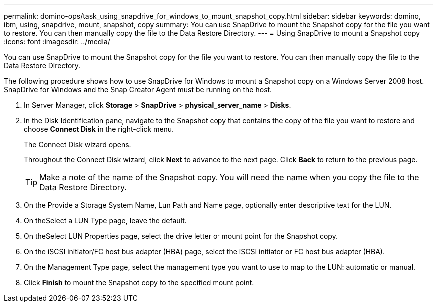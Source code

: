 ---
permalink: domino-ops/task_using_snapdrive_for_windows_to_mount_snapshot_copy.html
sidebar: sidebar
keywords: domino, ibm, using, snapdrive, mount, snapshot, copy
summary: You can use SnapDrive to mount the Snapshot copy for the file you want to restore. You can then manually copy the file to the Data Restore Directory.
---
= Using SnapDrive to mount a Snapshot copy
:icons: font
:imagesdir: ../media/

[.lead]
You can use SnapDrive to mount the Snapshot copy for the file you want to restore. You can then manually copy the file to the Data Restore Directory.

The following procedure shows how to use SnapDrive for Windows to mount a Snapshot copy on a Windows Server 2008 host. SnapDrive for Windows and the Snap Creator Agent must be running on the host.

. In Server Manager, click *Storage* > *SnapDrive* > *physical_server_name* > *Disks*.
. In the Disk Identification pane, navigate to the Snapshot copy that contains the copy of the file you want to restore and choose *Connect Disk* in the right-click menu.
+
The Connect Disk wizard opens.
+
Throughout the Connect Disk wizard, click *Next* to advance to the next page. Click *Back* to return to the previous page.
+
TIP: Make a note of the name of the Snapshot copy. You will need the name when you copy the file to the Data Restore Directory.

. On the Provide a Storage System Name, Lun Path and Name page, optionally enter descriptive text for the LUN.
. On theSelect a LUN Type page, leave the default.
. On theSelect LUN Properties page, select the drive letter or mount point for the Snapshot copy.
. On the iSCSI initiator/FC host bus adapter (HBA) page, select the iSCSI initiator or FC host bus adapter (HBA).
. On the Management Type page, select the management type you want to use to map to the LUN: automatic or manual.
. Click *Finish* to mount the Snapshot copy to the specified mount point.
